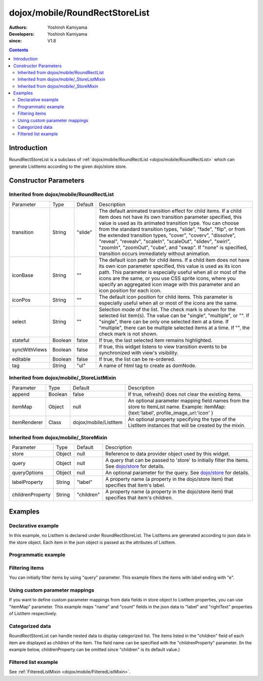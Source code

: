 .. _dojox/mobile/RoundRectStoreList:

===============================
dojox/mobile/RoundRectStoreList
===============================

:Authors: Yoshiroh Kamiyama
:Developers: Yoshiroh Kamiyama
:since: V1.8

.. contents ::
    :depth: 2

Introduction
============

RoundRectStoreList is a subclass of :ref:`dojox/mobile/RoundRectList <dojox/mobile/RoundRectList>`
which can generate ListItems according to the given dojo/store store.

.. image :: RoundRectStoreList.png

Constructor Parameters
======================

Inherited from dojox/mobile/RoundRectList
-----------------------------------------

+--------------+----------+---------+-----------------------------------------------------------------------------------------------------------+
|Parameter     |Type      |Default  |Description                                                                                                |
+--------------+----------+---------+-----------------------------------------------------------------------------------------------------------+
|transition    |String    |"slide"  |The default animated transition effect for child items. If a child item does not have its own transition   |
|              |          |         |parameter specified, this value is used as its animated transition type. You can choose from the standard  |
|              |          |         |transition types, "slide", "fade", "flip", or from the extended transition types, "cover", "coverv",       |
|              |          |         |"dissolve", "reveal", "revealv", "scaleIn", "scaleOut", "slidev", "swirl", "zoomIn", "zoomOut", "cube",    |
|              |          |         |and "swap". If "none" is specified, transition occurs immediately without animation.                       |
+--------------+----------+---------+-----------------------------------------------------------------------------------------------------------+
|iconBase      |String    |""       |The default icon path for child items. If a child item does not have its own icon parameter specified,     |
|              |          |         |this value is used as its icon path. This parameter is especially useful when all or most of the icons are |
|              |          |         |the same, or you use CSS sprite icons, where you specify an aggregated icon image with this parameter and  |
|              |          |         |an icon position for each icon.                                                                            |
+--------------+----------+---------+-----------------------------------------------------------------------------------------------------------+
|iconPos       |String    |""       |The default icon position for child items. This parameter is especially useful when all or most of the     |
|              |          |         |icons are the same.                                                                                        |
+--------------+----------+---------+-----------------------------------------------------------------------------------------------------------+
|select        |String    |""       |Selection mode of the list. The check mark is shown for the selected list item(s). The value can be        |
|              |          |         |"single", "multiple", or "". If "single", there can be only one selected item at a time. If "multiple",    |
|              |          |         |there can be multiple selected items at a time. If "", the check mark is not shown.                        |
+--------------+----------+---------+-----------------------------------------------------------------------------------------------------------+
|stateful      |Boolean   |false    |If true, the last selected item remains highlighted.                                                       |
+--------------+----------+---------+-----------------------------------------------------------------------------------------------------------+
|syncWithViews |Boolean   |false    |If true, this widget listens to view transition events to be synchronized with view's visibility.          |
+--------------+----------+---------+-----------------------------------------------------------------------------------------------------------+
|editable      |Boolean   |false    |If true, the list can be re-ordered.                                                                       |
+--------------+----------+---------+-----------------------------------------------------------------------------------------------------------+
|tag           |String    |"ul"     |A name of html tag to create as domNode.                                                                   |
+--------------+----------+---------+-----------------------------------------------------------------------------------------------------------+

Inherited from dojox/mobile/_StoreListMixin
-------------------------------------------

+--------------+----------+----------------------+-----------------------------------------------------------------------------------------------------------+
|Parameter     |Type      |Default               |Description                                                                                                |
+--------------+----------+----------------------+-----------------------------------------------------------------------------------------------------------+
|append        |Boolean   |false                 |If true, refresh() does not clear the existing items.                                                      |
+--------------+----------+----------------------+-----------------------------------------------------------------------------------------------------------+
|itemMap       |Object    |null                  |An optional parameter mapping field names from the store to ItemList name.                                 |
|              |          |                      |Example: itemMap:{text:'label', profile_image_url:'icon' }                                                 |
+--------------+----------+----------------------+-----------------------------------------------------------------------------------------------------------+
|itemRenderer  |Class     |dojox/mobile/ListItem |An optional property specifying the type of the ListItem instances that will be created by the mixin.      |
+--------------+----------+----------------------+-----------------------------------------------------------------------------------------------------------+

Inherited from dojox/mobile/_StoreMixin
---------------------------------------

+----------------+----------+----------+--------------------------------------------------------------------------------------------------------+
|Parameter       |Type      |Default   |Description                                                                                             |
+----------------+----------+----------+--------------------------------------------------------------------------------------------------------+
|store           |Object    |null      |Reference to data provider object used by this widget.                                                  |
+----------------+----------+----------+--------------------------------------------------------------------------------------------------------+
|query           |Object    |null      |A query that can be passed to 'store' to initially filter the items.                                    |
|                |          |          |See `dojo/store <../../dojo/store>`_ for details.                                                       |
+----------------+----------+----------+--------------------------------------------------------------------------------------------------------+
|queryOptions    |Object    |null      |An optional parameter for the query. See `dojo/store <../../dojo/store>`_ for details.                  |
+----------------+----------+----------+--------------------------------------------------------------------------------------------------------+
|labelProperty   |String    |"label"   |A property name (a property in the dojo/store item) that specifies that item's label.                   |
+----------------+----------+----------+--------------------------------------------------------------------------------------------------------+
|childrenProperty|String    |"children"|A property name (a property in the dojo/store item) that specifies that item's children.                |
+----------------+----------+----------+--------------------------------------------------------------------------------------------------------+

Examples
========

Declarative example
-------------------

In this example, no ListItem is declared under RoundRectStoreList. The ListItems are generated according to json data in the store object. Each item in the json object is passed as the attributes of ListItem.

.. js ::

  require([
      "dojox/mobile",
      "dojox/mobile/parser",
      "dojox/mobile/RoundRectStoreList",
      "dojo/store/Memory"
  ], function(){
      storeData = [
          { "label": "Wi-Fi", "icon": "images/i-icon-3.png", "rightText": "Off", "moveTo": "bar" },
          { "label": "VPN", "icon": "images/i-icon-4.png", "rightText": "VPN", "moveTo": "bar" }
      ];
  });

.. html ::

  <div data-dojo-type="dojo/store/Memory" data-dojo-id="sampleStore" 
              data-dojo-props='data:storeData, idProperty:"label"'></div>
  <ul data-dojo-type="dojox/mobile/RoundRectStoreList" 
              data-dojo-props='store:sampleStore'>
  </ul>

.. image :: RoundRectStoreList-example1.png

Programmatic example
--------------------

.. js ::

  require([
      "dojo/ready",
      "dojo/store/Memory",
      "dojox/mobile/RoundRectStoreList",
      "dojox/mobile",
      "dojox/mobile/parser"
  ], function(ready, Memory, RoundRectStoreList){
      ready(function(){
          var storeData = [
              { "label": "Wi-Fi", "icon": "images/i-icon-3.png", "rightText": "Off", "moveTo": "bar" },
              { "label": "VPN", "icon": "images/i-icon-4.png", "rightText": "VPN", "moveTo": "bar" }
          ];
          var sampleStore = new Memory({data:storeData, idProperty:"label"});
          var storeList = new RoundRectStoreList({store:sampleStore}, "storeList");
          storeList.startup();
      });
  });

.. html ::

  <ul id="storeList"></ul>

.. image :: RoundRectStoreList-example1.png

Filtering items
---------------

You can initially filter items by using "query" parameter. This example filters the items with label ending with "e".

.. js ::

  require([
      "dojox/mobile",
      "dojox/mobile/parser",
      "dojox/mobile/RoundRectStoreList",
      "dojo/store/Memory"
  ], function(){
      storeData2 = [
          {label: "Apple", moveTo: "dummy"},
          {label: "Banana", moveTo: "dummy"},
          {label: "Cherry", moveTo: "dummy"},
          {label: "Grape", moveTo: "dummy"},
          {label: "Kiwi", moveTo: "dummy"},
          {label: "Lemon", moveTo: "dummy"},
          {label: "Melon", moveTo: "dummy"},
          {label: "Orange", moveTo: "dummy"},
          {label: "Peach", moveTo: "dummy"}
      ];
  });

.. html ::

  <div data-dojo-type="dojo/store/Memory" data-dojo-id="sampleStore" 
              data-dojo-props='data:storeData2, idProperty:"label"'></div>
  <ul data-dojo-type="dojox/mobile/RoundRectStoreList" 
              data-dojo-props='store:sampleStore, query:{label:/e$/}'>
  </ul>

.. image :: RoundRectStoreList-example2.png

Using custom parameter mappings
-------------------------------

If you want to define custom parameter mappings from data fields in store object to ListItem properties, you can use "itemMap" parameter.
This example maps "name" and "count" fields in the json data to "label" and "rightText" properties of ListItem respectively.

.. js ::

  require([
      "dojox/mobile",
      "dojox/mobile/parser",
      "dojox/mobile/RoundRectStoreList",
      "dojo/store/Memory"
  ], function(){
      storeData3 = [
          {name: "Apple", count: "10", moveTo: "details", icon: "mblDomButtonDarkBlueCheck"},
          {name: "Banana", count: "20", moveTo: "details", icon: "mblDomButtonDarkBlueCheck"},
          {name: "Cherry", count: "30", moveTo: "details", icon: "mblDomButtonDarkBlueCheck"},
          {name: "Grape", count: "40", moveTo: "details", icon: "mblDomButtonDarkBlueCheck"},
          {name: "Kiwi", count: "50", moveTo: "details", icon: "mblDomButtonDarkBlueCheck"},
          {name: "Lemon", count: "40", moveTo: "details", icon: "mblDomButtonDarkBlueCheck"},
          {name: "Melon", count: "30", moveTo: "details", icon: "mblDomButtonDarkBlueCheck"},
          {name: "Orange", count: "20", moveTo: "details", icon: "mblDomButtonDarkBlueCheck"},
          {name: "Peach", count: "10", moveTo: "details", icon: "mblDomButtonDarkBlueCheck"}
      ];
  });

.. html ::

  <div data-dojo-type="dojo/store/Memory" data-dojo-id="sampleStore" 
              data-dojo-props='data:storeData3, idProperty:"name"'></div>
  <ul data-dojo-type="dojox/mobile/RoundRectStoreList" 
              data-dojo-props='store:sampleStore, itemMap:{name:"label", count:"rightText"}'>
  </ul>

.. image :: RoundRectStoreList-example3.png

Categorized data
----------------

RoundRectStoreList can handle nested data to display categorized list.
The items listed in the "children" field of each item are displayed as children of the item. The field name can be specified with the "childrenProperty" parameter. (In the example below, childrenProperty can be omitted since "children" is its default value.)

.. js ::

  require([
      "dojox/mobile",
      "dojox/mobile/parser",
      "dojox/mobile/RoundRectStoreList",
      "dojo/store/Memory"
  ], function(){
      storeData4 = [
          { label: "Fruits", header: true,
            children: [
                { label: "Apple", icon: "images/i-icon-9.png", moveTo: "fruit" },
                { label: "Grape", icon: "images/i-icon-7.png", moveTo: "fruit" },
                { label: "Orange", icon: "images/i-icon-1.png", moveTo: "fruit" }
            ]
          },
          { label: "Vegetables", header: true,
            children: [
                { label: "Lettuce", icon: "images/i-icon-2.png", moveTo: "vegetable" },
                { label: "Potato", icon: "images/i-icon-8.png", moveTo: "vegetable" },
                { label: "Tomato", icon: "images/i-icon-9.png", moveTo: "vegetable" }
            ]
          }
      ];
  });

.. html ::

  <div data-dojo-type="dojo/store/Memory" data-dojo-id="sampleStore" 
              data-dojo-props='data:storeData4, idProperty:"label"'></div>
  <ul data-dojo-type="dojox/mobile/RoundRectStoreList" 
              data-dojo-props='store:sampleStore, childrenProperty:"children"'>
  </ul>

.. image :: RoundRectStoreList-example4.png

Filtered list example
---------------------

See :ref:`FilteredListMixin <dojox/mobile/FilteredListMixin>`.
